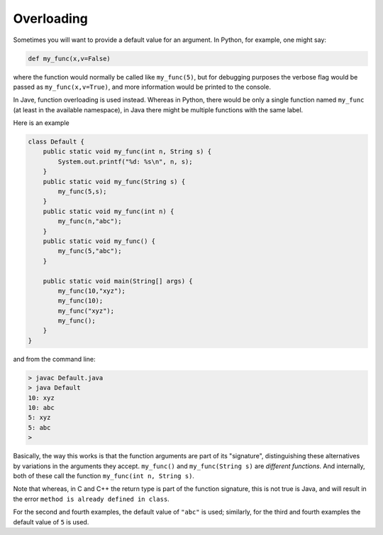 .. _overload:

###########
Overloading
###########

Sometimes you will want to provide a default value for an argument.  In Python, for example, one might say:

.. sourcecode:: python

    def my_func(x,v=False)
    
where the function would normally be called like ``my_func(5)``, but for debugging purposes the verbose flag would be passed as ``my_func(x,v=True)``, and more information would be printed to the console.

In Jave, function overloading is used instead.  Whereas in Python, there would be only a single function named ``my_func`` (at least in the available namespace), in Java there might be multiple functions with the same label.

Here is an example 

.. sourcecode:: java

    class Default {
        public static void my_func(int n, String s) {
            System.out.printf("%d: %s\n", n, s);
        }
        public static void my_func(String s) {
            my_func(5,s);
        }
        public static void my_func(int n) {
            my_func(n,"abc");
        }
        public static void my_func() {
            my_func(5,"abc");
        }

        public static void main(String[] args) {
            my_func(10,"xyz");
            my_func(10);
            my_func("xyz");
            my_func();
        }
    }

and from the command line:

.. sourcecode:: bash

    > javac Default.java 
    > java Default
    10: xyz
    10: abc
    5: xyz
    5: abc
    > 

Basically, the way this works is that the function arguments are part of its "signature", distinguishing these alternatives by variations in the arguments they accept.  ``my_func()`` and ``my_func(String s)`` are *different functions*.  And internally, both of these call the function ``my_func(int n, String s)``.

Note that whereas, in C and C++ the return type is part of the function signature, this is not true is Java, and will result in the error ``method is already defined in class``.

For the second and fourth examples, the default value of ``"abc"`` is used;  similarly, for the third and fourth examples the default value of ``5`` is used.